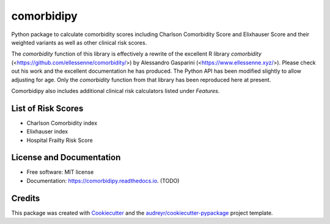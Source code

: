 ===========
comorbidipy
===========


.. image:: https://img.shields.io/pypi/v/comorbidipy.svg
        :target: https://pypi.python.org/pypi/comorbidipy

.. image:: https://img.shields.io/travis/vvcb/comorbidipy.svg
        :target: https://travis-ci.com/vvcb/comorbidipy

.. image:: https://readthedocs.org/projects/comorbidipy/badge/?version=latest
        :target: https://comorbidipy.readthedocs.io/en/latest/?version=latest
        :alt: Documentation Status

Python package to calculate comorbidity scores including Charlson Comorbidity Score and Elixhauser Score and their weighted variants as well as other clinical risk scores.

The `comorbidity` function of this library is effectively a rewrite of the excellent R library `comorbidity` (<https://github.com/ellessenne/comorbidity/>) by Alessandro Gasparini (<https://www.ellessenne.xyz/>).
Please check out his work and the excellent documentation he has produced.
The Python API has been modified slightly to allow adjusting for age. 
Only the `comorbidity` function from that library has been reproduced here at present.

Comorbidipy also includes additional clinical risk calculators listed under *Features*.

List of Risk Scores
-------------------

- Charlson Comorbidity index
- Elixhauser index
- Hospital Frailty Risk Score

License and Documentation
-------------------------

* Free software: MIT license
* Documentation: https://comorbidipy.readthedocs.io. (TODO)


Credits
-------

This package was created with Cookiecutter_ and the `audreyr/cookiecutter-pypackage`_ project template.

.. _Cookiecutter: https://github.com/audreyr/cookiecutter
.. _`audreyr/cookiecutter-pypackage`: https://github.com/audreyr/cookiecutter-pypackage
